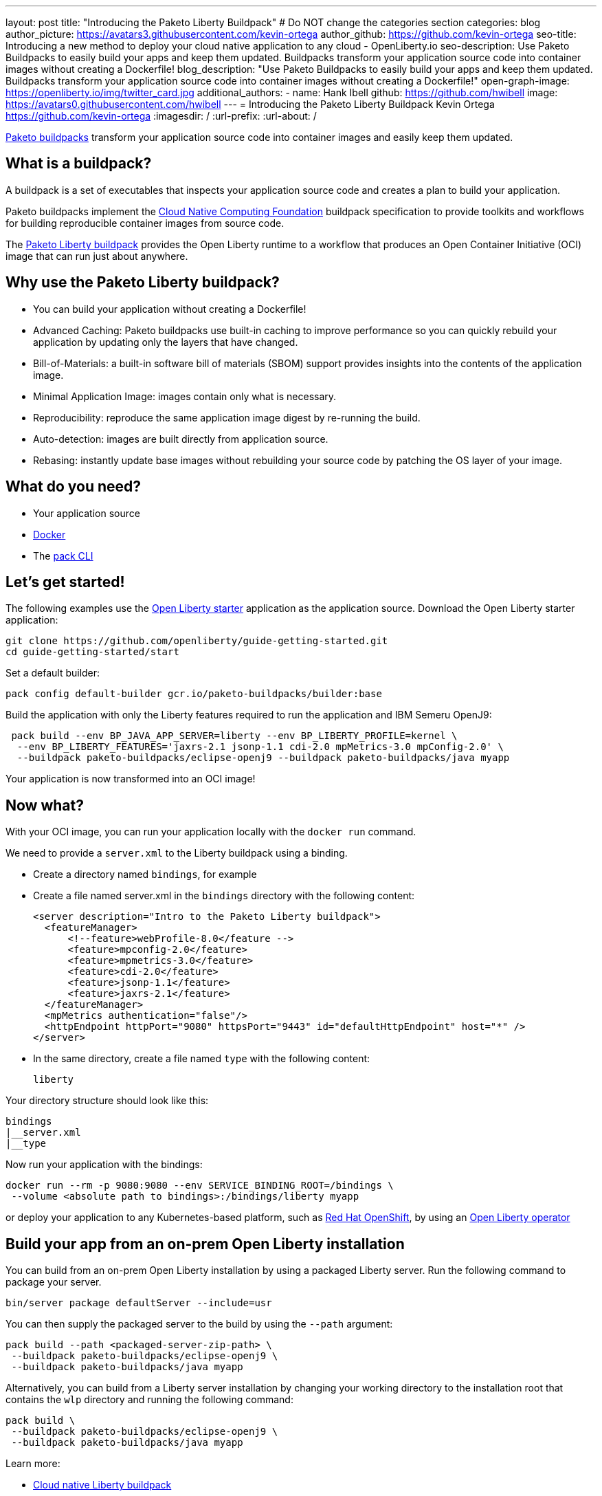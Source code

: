 ---
layout: post
title: "Introducing the Paketo Liberty Buildpack"
# Do NOT change the categories section
categories: blog
author_picture: https://avatars3.githubusercontent.com/kevin-ortega
author_github: https://github.com/kevin-ortega
seo-title: Introducing a new method to deploy your cloud native application to any cloud - OpenLiberty.io
seo-description: Use Paketo Buildpacks to easily build your apps and keep them updated. Buildpacks transform your application source code into container images without creating a Dockerfile!
blog_description: "Use Paketo Buildpacks to easily build your apps and keep them updated. Buildpacks transform your application source code into container images without creating a Dockerfile!" 
open-graph-image: https://openliberty.io/img/twitter_card.jpg
additional_authors: 
- name: Hank Ibell
  github: https://github.com/hwibell
  image: https://avatars0.githubusercontent.com/hwibell
---
= Introducing the Paketo Liberty Buildpack
Kevin Ortega <https://github.com/kevin-ortega>
:imagesdir: /
:url-prefix:
:url-about: /
//Blank line here is necessary before starting the body of the post.

// // // // // // // //
// In the preceding section:
// Do not insert any blank lines between any of the lines.
//
// "open-graph-image" is set to OL logo. Whenever possible update this to a more appriopriate/specific image (for example if present an image that is being used in the post). 
// However, it can be left empty which will set it to the default
//
// Replace TITLE with the blog post title
//
// Replace SECOND_AUTHOR_NAME with the name of the second author.
// Replace SECOND_GITHUB_USERNAME with the GitHub user name of the second author.
// Replace THIRD_AUTHOR_NAME with the name of the third author. And so on for fourth, fifth, etc authors.
// Replace THIRD_GITHUB_USERNAME with the GitHub user name of the third author. And so on for fourth, fifth, etc authors.
//
// Replace AUTHOR_NAME with your name as first author.
// Replace GITHUB_USERNAME with your GitHub username eg: lauracowen
// Replace DESCRIPTION with a short summary (~60 words) of the release (a more succinct version of the first paragraph of the post).
//
// Replace AUTHOR_NAME with your name as you'd like it to be displayed, eg: Laura Cowen
//
// Example post: 2020-02-12-faster-startup-Java-applications-criu.adoc
//
// If adding image into the post add :
// -------------------------
// [.img_border_light]
// image::img/blog/FILE_NAME[IMAGE CAPTION ,width=70%,align="center"]
// -------------------------
// "[.img_border_light]" = This adds a faint grey border around the image to make its edges sharper. Use it around
// screenshots but not around diagrams. Then double check how it looks.
// There is also a "[.img_border_dark]" class which tends to work best with screenshots that are taken on dark backgrounds.
// Once again make sure to double check how it looks
// Change "FILE_NAME" to the name of the image file. Also make sure to put the image into the right folder which is: img/blog
// change the "IMAGE CAPTION" to a couple words of what the image is
// // // // // // // //

link:https://paketo.io/[Paketo buildpacks] transform your application source code into container images and easily keep them updated.  

== What is a buildpack?

A buildpack is a set of executables that inspects your application source code and creates a plan to build your application.  

Paketo buildpacks implement the link:https://buildpacks.io[Cloud Native Computing Foundation] buildpack specification to provide toolkits and workflows for building reproducible container images from source code.

The link:https://github.com/paketo-buildpacks/liberty[Paketo Liberty buildpack] provides the Open Liberty runtime to a workflow that produces an Open Container Initiative (OCI) image that can run just about anywhere.

== Why use the Paketo Liberty buildpack?

* You can build your application without creating a Dockerfile!  
* Advanced Caching: Paketo buildpacks use built-in caching to improve performance so you can quickly rebuild your application by updating only the layers that have changed.  
* Bill-of-Materials: a built-in software bill of materials (SBOM) support provides insights into the contents of the application image.  
* Minimal Application Image: images contain only what is necessary.
* Reproducibility: reproduce the same application image digest by re-running the build. 
* Auto-detection: images are built directly from application source. 
* Rebasing: instantly update base images without rebuilding your source code by patching the OS layer of your image. 

== What do you need?
* Your application source

* link:https://hub.docker.com/search?type=edition&offering=community[Docker]

* The link:https://buildpacks.io/docs/tools/pack/[pack CLI]

== Let's get started!
The following examples use the link:/blog/2021/08/20/open-liberty-starter.html[Open Liberty starter] application as the application source.
Download the Open Liberty starter application:
[source]
git clone https://github.com/openliberty/guide-getting-started.git
cd guide-getting-started/start

Set a default builder:
[source]
pack config default-builder gcr.io/paketo-buildpacks/builder:base

Build the application with only the Liberty features required to run the application and IBM Semeru OpenJ9:
[source]
 pack build --env BP_JAVA_APP_SERVER=liberty --env BP_LIBERTY_PROFILE=kernel \  
  --env BP_LIBERTY_FEATURES='jaxrs-2.1 jsonp-1.1 cdi-2.0 mpMetrics-3.0 mpConfig-2.0' \
  --buildpack paketo-buildpacks/eclipse-openj9 --buildpack paketo-buildpacks/java myapp

Your application is now transformed into an OCI image!

== Now what? 
With your OCI image, you can run your application locally with the `docker run` command.  

We need to provide a `server.xml` to the Liberty buildpack using a binding.  

* Create a directory named `bindings`, for example
* Create a file named server.xml in the `bindings` directory with the following content:
[source]
<server description="Intro to the Paketo Liberty buildpack">
  <featureManager>
      <!--feature>webProfile-8.0</feature -->
      <feature>mpconfig-2.0</feature>
      <feature>mpmetrics-3.0</feature>
      <feature>cdi-2.0</feature>
      <feature>jsonp-1.1</feature>
      <feature>jaxrs-2.1</feature>
  </featureManager>
  <mpMetrics authentication="false"/>
  <httpEndpoint httpPort="9080" httpsPort="9443" id="defaultHttpEndpoint" host="*" />
</server>

* In the same directory, create a file named `type` with the following content:
[source]
liberty

Your directory structure should look like this:
[source]
bindings
|__server.xml
|__type

Now run your application with the bindings:
[source]
docker run --rm -p 9080:9080 --env SERVICE_BINDING_ROOT=/bindings \
 --volume <absolute path to bindings>:/bindings/liberty myapp 

or deploy your application to any Kubernetes-based platform, such as link:https://www.redhat.com/en/technologies/cloud-computing/openshift[Red Hat OpenShift], by using an link:https://github.com/OpenLiberty/open-liberty-operator[Open Liberty operator]

== Build your app from an on-prem Open Liberty installation
You can build from an on-prem Open Liberty installation by using a packaged Liberty server. Run the following command to package your server.
[source]
bin/server package defaultServer --include=usr

You can then supply the packaged server to the build by using the `--path` argument:
[source]
pack build --path <packaged-server-zip-path> \
 --buildpack paketo-buildpacks/eclipse-openj9 \
 --buildpack paketo-buildpacks/java myapp

Alternatively, you can build from a Liberty server installation by changing your working directory to the installation root that contains the `wlp` directory and running the following command:
[source]
pack build \
 --buildpack paketo-buildpacks/eclipse-openj9 \
 --buildpack paketo-buildpacks/java myapp

Learn more:

* link:https://github.com/paketo-buildpacks/liberty/blob/main/README.md[Cloud native Liberty buildpack]
* link:https://buildpacks.io[Cloud native buildpacks]
* link:https://github.com/paketo-buildpacks/liberty/blob/main/docs/using-liberty-stack.md[Create a UBI-based container image]

// // // // // // // //
// LINKS
//
// OpenLiberty.io site links:
// link:/guides/microprofile-rest-client.html[Consuming RESTful Java microservices]
// 
// Off-site links:
// link:https://openapi-generator.tech/docs/installation#jar[Download Instructions]
//
// // // // // // // //
